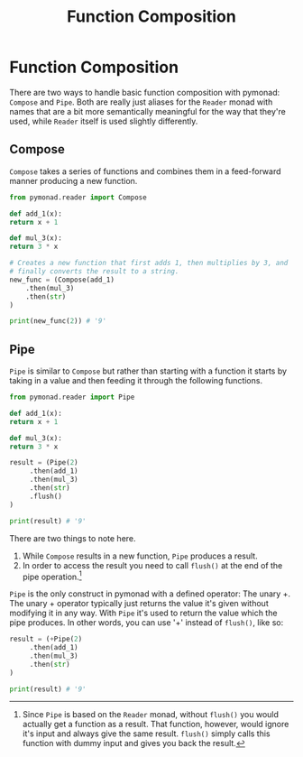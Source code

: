 #+Title: Function Composition
#+options: toc:nil

* Function Composition
  There are two ways to handle basic function composition with
  pymonad: =Compose= and =Pipe=. Both are really just aliases for the
  =Reader= monad with names that are a bit more semantically
  meaningful for the way that they're used, while =Reader= itself is
  used slightly differently.
  
** Compose
   =Compose= takes a series of functions and combines them in a
   feed-forward manner producing a new function.
   
   #+begin_src python
     from pymonad.reader import Compose

     def add_1(x):
	 return x + 1

     def mul_3(x):
	 return 3 * x

     # Creates a new function that first adds 1, then multiplies by 3, and
     # finally converts the result to a string.
     new_func = (Compose(add_1)
		 .then(mul_3)
		 .then(str)
     )

     print(new_func(2)) # '9'
   #+end_src

** Pipe
   =Pipe= is similar to =Compose= but rather than starting with a
   function it starts by taking in a value and then feeding it through
   the following functions.

   #+begin_src python
     from pymonad.reader import Pipe

     def add_1(x):
	 return x + 1

     def mul_3(x):
	 return 3 * x

     result = (Pipe(2)
	      .then(add_1)
	      .then(mul_3)
	      .then(str)
	      .flush()
     )

     print(result) # '9'
   #+end_src

   There are two things to note here.
   
   1. While =Compose= results in a new function, =Pipe= produces a result.
   2. In order to access the result you need to call =flush()= at the
      end of the pipe operation.[fn::Since =Pipe= is based on the
      =Reader= monad, without =flush()= you would actually get a
      function as a result. That function, however, would ignore it's
      input and always give the same result. =flush()= simply calls
      this function with dummy input and gives you back the result.]

   =Pipe= is the only construct in pymonad with a defined operator: The unary +.
   The unary + operator typically just returns the value it's given
   without modifying it in any way. With =Pipe= it's used to return
   the value which the pipe produces. In other words, you can use '+'
   instead of =flush()=, like so:

   #+begin_src python
     result = (+Pipe(2)
	      .then(add_1)
	      .then(mul_3)
	      .then(str)
     )

     print(result) # '9'
  #+end_src

